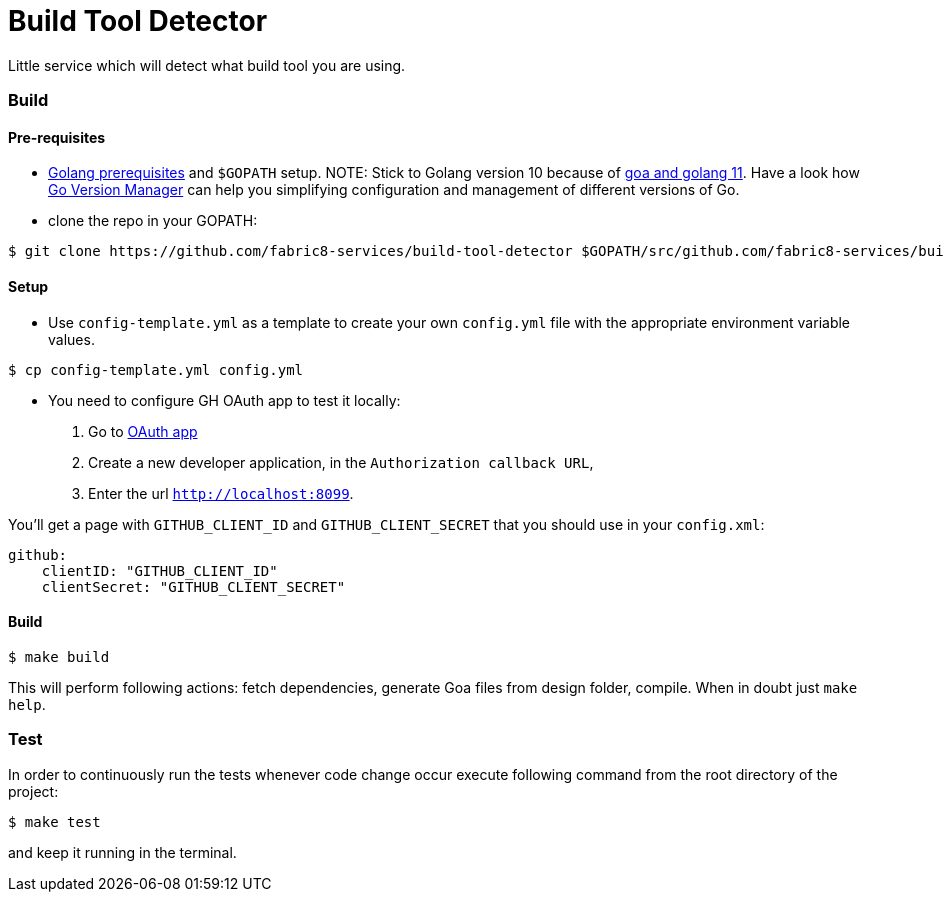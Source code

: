 = Build Tool Detector
Little service which will detect what build tool you are using.

=== Build [[build]]

==== Pre-requisites
* link:https://golang.org/doc/install[Golang prerequisites] and `$GOPATH` setup.
NOTE: Stick to Golang version 10 because of link:https://github.com/goadesign/goa/pull/1548[goa and golang 11]. Have a look how link:https://github.com/moovweb/gvm[Go Version Manager] can help you simplifying configuration and management of different versions of Go.

* clone the repo in your GOPATH:
[source,bash]
----
$ git clone https://github.com/fabric8-services/build-tool-detector $GOPATH/src/github.com/fabric8-services/build-tool-detector
----
==== Setup
* Use `config-template.yml` as a template to create your own `config.yml` file with the appropriate environment variable values.
[source,bash]
----
$ cp config-template.yml config.yml
----
* You need to configure GH OAuth app to test it locally:

1. Go to https://github.com/settings/applications/new[OAuth app]
1. Create a new developer application, in the `Authorization callback URL`,
1. Enter the url `http://localhost:8099`.

You'll get a page with `GITHUB_CLIENT_ID` and `GITHUB_CLIENT_SECRET` that you should use in your `config.xml`:
```
github:
    clientID: "GITHUB_CLIENT_ID"
    clientSecret: "GITHUB_CLIENT_SECRET"
```
==== Build

[source,bash]
----
$ make build
----

This will perform following actions: fetch dependencies, generate Goa files from design folder, compile.
When in doubt just `make help`.

=== Test [[test]]

In order to continuously run the tests whenever code change occur execute following command from the root directory of the project:

[source,bash]
----
$ make test
----

and keep it running in the terminal.
